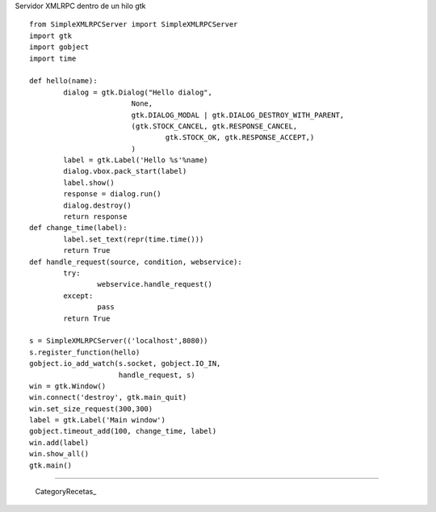 
Servidor XMLRPC dentro de un hilo gtk

::

    from SimpleXMLRPCServer import SimpleXMLRPCServer
    import gtk
    import gobject
    import time

    def hello(name):
            dialog = gtk.Dialog("Hello dialog",
                            None,
                            gtk.DIALOG_MODAL | gtk.DIALOG_DESTROY_WITH_PARENT,
                            (gtk.STOCK_CANCEL, gtk.RESPONSE_CANCEL,
                                    gtk.STOCK_OK, gtk.RESPONSE_ACCEPT,)
                            )
            label = gtk.Label('Hello %s'%name)
            dialog.vbox.pack_start(label)
            label.show()
            response = dialog.run()
            dialog.destroy()
            return response
    def change_time(label):
            label.set_text(repr(time.time()))
            return True
    def handle_request(source, condition, webservice):
            try:
                    webservice.handle_request()
            except:
                    pass
            return True

    s = SimpleXMLRPCServer(('localhost',8080))
    s.register_function(hello)
    gobject.io_add_watch(s.socket, gobject.IO_IN,
                         handle_request, s)
    win = gtk.Window()
    win.connect('destroy', gtk.main_quit)
    win.set_size_request(300,300)
    label = gtk.Label('Main window')
    gobject.timeout_add(100, change_time, label)
    win.add(label)
    win.show_all()
    gtk.main()


-------------------------



  CategoryRecetas_

